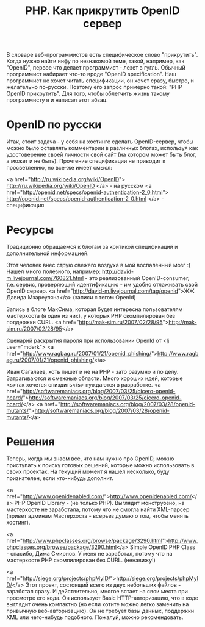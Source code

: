 #+TITLE: PHP. Как прикрутить OpenID сервер

В словаре веб-программистов есть специфическое слово
"прикрутить". Когда нужно найти инфу по незнакомой теме, такой,
например, как "OpenID", первое что делает программист - лезет в
гугль. Обычный программист набирает что-то вроде "OpenID
specification". Наш программист не хочет читать спецификации, он хочет
сразу, быстро, и желательно по-русски. Поэтому его запрос примерно
такой: "PHP OpenID прикрутить". Для того, чтобы облегчить жизнь такому
программисту я и написал этот абзац.

* OpenID по русски

Итак, стоит задача - у себя на хостинге сделать OpenID-сервер, чтобы
можно было оставлять комментарии в различных блогах, используя как
удостоверение своей личности свой сайт (на котором может быть блог, а
может и не быть). Прочтение спецификации не приводит к просветлению,
но все-же имеет смысл:

<a href="http://ru.wikipedia.org/wiki/OpenID">
  http://ru.wikipedia.org/wiki/OpenID
</a> - на русском
<a href="http://openid.net/specs/openid-authentication-2_0.html">
  http://openid.net/specs/openid-authentication-2_0.html
</a> - спецификация

* Ресурсы

Традиционно обращаемся к блогам за критикой спецификаций и
дополнительной информацией:

Этот человек внес струю свежего воздуха в мой воспаленный мозг :)
Нашел много полезного, например:
http://david-m.livejournal.com/760821.html - это реализованный
OpenID-consumer, т.е. сервис, проверяющий идентификацию - им удобно
отлаживать свой OpenID сервер.  <a
href="http://david-m.livejournal.com/tag/openid">ЖЖ Давида
Мзареуляна</a> (записи с тегом OpenId)

Запись в блоге МакСима, которая будет интересна пользователям
мастерхоста (я один из них), у которых PHP скомпилирован без поддержки
CURL.  <a
href="http://mak-sim.ru/2007/02/28/95">http://mak-sim.ru/2007/02/28/95</a>

Сценарий раскрытия пароля при использовании OpenId от <lj
user="mderk"> <a
href="http://www.ragbag.ru/2007/01/21/openid_phishing/">http://www.ragbag.ru/2007/01/21/openid_phishing/</a>

Иван Сагалаев, хоть пишет и не на PHP - зато разумно и по
делу. Затрагиваются и смежные области. Много хороших идей, которые
<s>так хочется спиздить</s> нуждаются в разработке.  <a
href="http://softwaremaniacs.org/blog/2007/03/25/cicero-openid-hcard/">http://softwaremaniacs.org/blog/2007/03/25/cicero-openid-hcard/</a>
<a
href="http://softwaremaniacs.org/blog/2007/03/28/openid-mutants/">http://softwaremaniacs.org/blog/2007/03/28/openid-mutants/</a>

* Решения

Теперь, когда мы знаем все, что нам нужно про OpenID, можно приступать
к поиску готовых решений, которые можно использовать в своих
проектах. На текущий момент я нашел несколько, буду признателен, если
кто-нибудь дополнит.

<a
href="http://www.openidenabled.com/">http://www.openidenabled.com/</a>
PHP OpenID Library - (не только PHP). Выглядит монструозно, на
мастерхосте не заработала, потому что не смогла найти XML-парсер
(привет админам Мастерхоста - всерьез думаю о том, чтобы менять
хостинг).

<a
href="http://www.phpclasses.org/browse/package/3290.html">http://www.phpclasses.org/browse/package/3290.html</a>
Simple OpenID PHP Class - спасибо, Дима Смирнов. У меня не заработал,
потому что на мастерхосте PHP скомпилирован без CURL. (ненавижу!)

<a
href="http://siege.org/projects/phpMyID/">http://siege.org/projects/phpMyID/</a>
Этот проект, состоящий всего из двух небольших файлов - заработал
сразу. И действительно, многое встает на свои места при просмотре его
кода. Он использует Basic HTTP-авторизацию, что в коде выглядит очень
компактно (но если хотите можно легко заменить на привычную
веб-авторизацию). Он не требует базы данных, поддержки XML или
чего-нибудь подобного. Пожалуй, можно рекомендовать.
